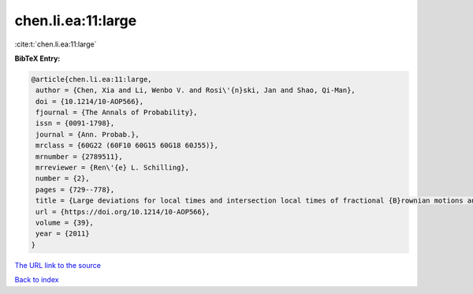 chen.li.ea:11:large
===================

:cite:t:`chen.li.ea:11:large`

**BibTeX Entry:**

.. code-block:: bibtex

   @article{chen.li.ea:11:large,
    author = {Chen, Xia and Li, Wenbo V. and Rosi\'{n}ski, Jan and Shao, Qi-Man},
    doi = {10.1214/10-AOP566},
    fjournal = {The Annals of Probability},
    issn = {0091-1798},
    journal = {Ann. Probab.},
    mrclass = {60G22 (60F10 60G15 60G18 60J55)},
    mrnumber = {2789511},
    mrreviewer = {Ren\'{e} L. Schilling},
    number = {2},
    pages = {729--778},
    title = {Large deviations for local times and intersection local times of fractional {B}rownian motions and {R}iemann-{L}iouville processes},
    url = {https://doi.org/10.1214/10-AOP566},
    volume = {39},
    year = {2011}
   }
`The URL link to the source <ttps://doi.org/10.1214/10-AOP566}>`_


`Back to index <../By-Cite-Keys.html>`_
